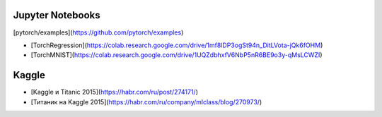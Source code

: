 Jupyter Notebooks
-------------------

[pytorch/examples](https://github.com/pytorch/examples)

- [TorchRegression](https://colab.research.google.com/drive/1mf8lDP3ogSt94n_DitLVota-jQk6fOHM)
- [TorchMNIST](https://colab.research.google.com/drive/1UQZdbhxfV6NbP5nR6BE9o3y-qMsLCWZI)


Kaggle
--------
- [Kaggle и Titanic 2015](https://habr.com/ru/post/274171/)
- [Титаник на Kaggle 2015](https://habr.com/ru/company/mlclass/blog/270973/)
